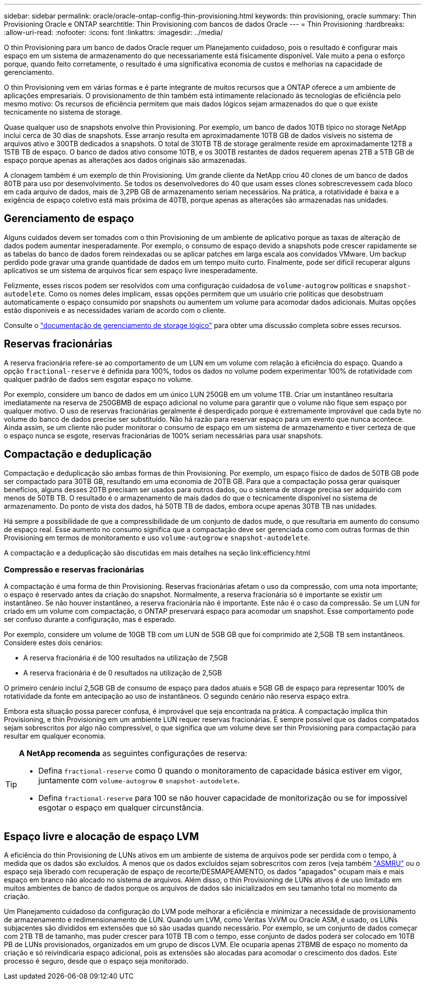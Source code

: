 ---
sidebar: sidebar 
permalink: oracle/oracle-ontap-config-thin-provisioning.html 
keywords: thin provisioning, oracle 
summary: Thin Provisioning Oracle e ONTAP 
searchtitle: Thin Provisioning com bancos de dados Oracle 
---
= Thin Provisioning
:hardbreaks:
:allow-uri-read: 
:nofooter: 
:icons: font
:linkattrs: 
:imagesdir: ../media/


[role="lead"]
O thin Provisioning para um banco de dados Oracle requer um Planejamento cuidadoso, pois o resultado é configurar mais espaço em um sistema de armazenamento do que necessariamente está fisicamente disponível. Vale muito a pena o esforço porque, quando feito corretamente, o resultado é uma significativa economia de custos e melhorias na capacidade de gerenciamento.

O thin Provisioning vem em várias formas e é parte integrante de muitos recursos que a ONTAP oferece a um ambiente de aplicações empresariais. O provisionamento de thin também está intimamente relacionado às tecnologias de eficiência pelo mesmo motivo: Os recursos de eficiência permitem que mais dados lógicos sejam armazenados do que o que existe tecnicamente no sistema de storage.

Quase qualquer uso de snapshots envolve thin Provisioning. Por exemplo, um banco de dados 10TB típico no storage NetApp inclui cerca de 30 dias de snapshots. Esse arranjo resulta em aproximadamente 10TB GB de dados visíveis no sistema de arquivos ativo e 300TB dedicados a snapshots. O total de 310TB TB de storage geralmente reside em aproximadamente 12TB a 15TB TB de espaço. O banco de dados ativo consome 10TB, e os 300TB restantes de dados requerem apenas 2TB a 5TB GB de espaço porque apenas as alterações aos dados originais são armazenadas.

A clonagem também é um exemplo de thin Provisioning. Um grande cliente da NetApp criou 40 clones de um banco de dados 80TB para uso por desenvolvimento. Se todos os desenvolvedores do 40 que usam esses clones sobrescrevessem cada bloco em cada arquivo de dados, mais de 3,2PB GB de armazenamento seriam necessários. Na prática, a rotatividade é baixa e a exigência de espaço coletivo está mais próxima de 40TB, porque apenas as alterações são armazenadas nas unidades.



== Gerenciamento de espaço

Alguns cuidados devem ser tomados com o thin Provisioning de um ambiente de aplicativo porque as taxas de alteração de dados podem aumentar inesperadamente. Por exemplo, o consumo de espaço devido a snapshots pode crescer rapidamente se as tabelas do banco de dados forem reindexadas ou se aplicar patches em larga escala aos convidados VMware. Um backup perdido pode gravar uma grande quantidade de dados em um tempo muito curto. Finalmente, pode ser difícil recuperar alguns aplicativos se um sistema de arquivos ficar sem espaço livre inesperadamente.

Felizmente, esses riscos podem ser resolvidos com uma configuração cuidadosa de `volume-autogrow` políticas e `snapshot-autodelete`. Como os nomes deles implicam, essas opções permitem que um usuário crie políticas que desobstruam automaticamente o espaço consumido por snapshots ou aumentem um volume para acomodar dados adicionais. Muitas opções estão disponíveis e as necessidades variam de acordo com o cliente.

Consulte o link:https://docs.netapp.com/us-en/ontap/volumes/index.html["documentação de gerenciamento de storage lógico"] para obter uma discussão completa sobre esses recursos.



== Reservas fracionárias

A reserva fracionária refere-se ao comportamento de um LUN em um volume com relação à eficiência do espaço. Quando a opção `fractional-reserve` é definida para 100%, todos os dados no volume podem experimentar 100% de rotatividade com qualquer padrão de dados sem esgotar espaço no volume.

Por exemplo, considere um banco de dados em um único LUN 250GB em um volume 1TB. Criar um instantâneo resultaria imediatamente na reserva de 250GBMB de espaço adicional no volume para garantir que o volume não fique sem espaço por qualquer motivo. O uso de reservas fracionárias geralmente é desperdiçado porque é extremamente improvável que cada byte no volume do banco de dados precise ser substituído. Não há razão para reservar espaço para um evento que nunca acontece. Ainda assim, se um cliente não puder monitorar o consumo de espaço em um sistema de armazenamento e tiver certeza de que o espaço nunca se esgote, reservas fracionárias de 100% seriam necessárias para usar snapshots.



== Compactação e deduplicação

Compactação e deduplicação são ambas formas de thin Provisioning. Por exemplo, um espaço físico de dados de 50TB GB pode ser compactado para 30TB GB, resultando em uma economia de 20TB GB. Para que a compactação possa gerar quaisquer benefícios, alguns desses 20TB precisam ser usados para outros dados, ou o sistema de storage precisa ser adquirido com menos de 50TB TB. O resultado é o armazenamento de mais dados do que o tecnicamente disponível no sistema de armazenamento. Do ponto de vista dos dados, há 50TB TB de dados, embora ocupe apenas 30TB TB nas unidades.

Há sempre a possibilidade de que a compressibilidade de um conjunto de dados mude, o que resultaria em aumento do consumo de espaço real. Esse aumento no consumo significa que a compactação deve ser gerenciada como com outras formas de thin Provisioning em termos de monitoramento e uso `volume-autogrow` e `snapshot-autodelete`.

A compactação e a deduplicação são discutidas em mais detalhes na seção link:efficiency.html



=== Compressão e reservas fracionárias

A compactação é uma forma de thin Provisioning. Reservas fracionárias afetam o uso da compressão, com uma nota importante; o espaço é reservado antes da criação do snapshot. Normalmente, a reserva fracionária só é importante se existir um instantâneo. Se não houver instantâneo, a reserva fracionária não é importante. Este não é o caso da compressão. Se um LUN for criado em um volume com compactação, o ONTAP preservará espaço para acomodar um snapshot. Esse comportamento pode ser confuso durante a configuração, mas é esperado.

Por exemplo, considere um volume de 10GB TB com um LUN de 5GB GB que foi comprimido até 2,5GB TB sem instantâneos. Considere estes dois cenários:

* A reserva fracionária é de 100 resultados na utilização de 7,5GB
* A reserva fracionária é de 0 resultados na utilização de 2,5GB


O primeiro cenário inclui 2,5GB GB de consumo de espaço para dados atuais e 5GB GB de espaço para representar 100% de rotatividade da fonte em antecipação ao uso de instantâneos. O segundo cenário não reserva espaço extra.

Embora esta situação possa parecer confusa, é improvável que seja encontrada na prática. A compactação implica thin Provisioning, e thin Provisioning em um ambiente LUN requer reservas fracionárias. É sempre possível que os dados compatados sejam sobrescritos por algo não compressível, o que significa que um volume deve ser thin Provisioning para compactação para resultar em qualquer economia.

[TIP]
====
*A NetApp recomenda* as seguintes configurações de reserva:

* Defina `fractional-reserve` como 0 quando o monitoramento de capacidade básica estiver em vigor, juntamente com `volume-autogrow` e `snapshot-autodelete`.
* Defina `fractional-reserve` para 100 se não houver capacidade de monitorização ou se for impossível esgotar o espaço em qualquer circunstância.


====


== Espaço livre e alocação de espaço LVM

A eficiência do thin Provisioning de LUNs ativos em um ambiente de sistema de arquivos pode ser perdida com o tempo, à medida que os dados são excluídos. A menos que os dados excluídos sejam sobrescritos com zeros (veja também link:oracle-storage-san-config-asmru.html["ASMRU"] ou o espaço seja liberado com recuperação de espaço de recorte/DESMAPEAMENTO, os dados "apagados" ocupam mais e mais espaço em branco não alocado no sistema de arquivos. Além disso, o thin Provisioning de LUNs ativos é de uso limitado em muitos ambientes de banco de dados porque os arquivos de dados são inicializados em seu tamanho total no momento da criação.

Um Planejamento cuidadoso da configuração do LVM pode melhorar a eficiência e minimizar a necessidade de provisionamento de armazenamento e redimensionamento de LUN. Quando um LVM, como Veritas VxVM ou Oracle ASM, é usado, os LUNs subjacentes são divididos em extensões que só são usadas quando necessário. Por exemplo, se um conjunto de dados começar com 2TB TB de tamanho, mas puder crescer para 10TB TB com o tempo, esse conjunto de dados poderá ser colocado em 10TB PB de LUNs provisionados, organizados em um grupo de discos LVM. Ele ocuparia apenas 2TBMB de espaço no momento da criação e só reivindicaria espaço adicional, pois as extensões são alocadas para acomodar o crescimento dos dados. Este processo é seguro, desde que o espaço seja monitorado.

